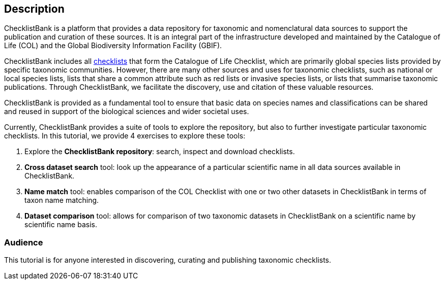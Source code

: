 [description]
== Description

****
ChecklistBank is a platform that provides a data repository for taxonomic and nomenclatural data sources to support the publication and curation of these sources. It is an integral part of the infrastructure developed and maintained by the Catalogue of Life (COL) and the Global Biodiversity Information Facility (GBIF).

ChecklistBank includes all https://www.catalogueoflife.org/data/source-datasets[checklists] that form the Catalogue of Life Checklist, which are primarily global species lists provided by specific taxonomic communities. However, there are many other sources and uses for taxonomic checklists, such as national or local species lists, lists that share a common attribute such as red lists or invasive species lists, or lists that summarise taxonomic publications. Through ChecklistBank, we facilitate the discovery, use and citation of these valuable resources.

ChecklistBank is provided as a fundamental tool to ensure that basic data on species names and classifications can be shared and reused in support of the biological sciences and wider societal uses.
 
Currently, ChecklistBank provides a suite of tools to explore the repository, but also to further investigate particular taxonomic checklists. In this tutorial, we provide 4 exercises to explore these tools:

1. Explore the *ChecklistBank repository*: search, inspect and download checklists.
2. *Cross dataset search* tool: look up the appearance of a particular scientific name in all data sources available in ChecklistBank.
3. *Name match* tool: enables comparison of the COL Checklist with one or two other datasets in ChecklistBank in terms of taxon name matching.
4. *Dataset comparison* tool: allows for comparison of two taxonomic datasets in ChecklistBank on a scientific name by scientific name basis.

****

=== Audience
This tutorial is for anyone interested in discovering, curating and publishing taxonomic checklists.

